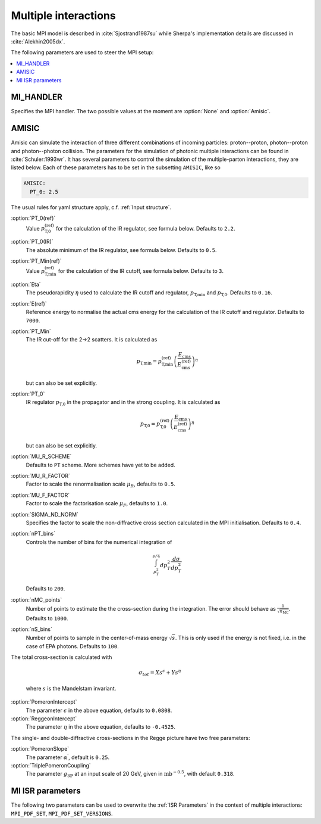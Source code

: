 .. _MPI Parameters:

*********************
Multiple interactions
*********************

The basic MPI model is described
in :cite:`Sjostrand1987su` while Sherpa's implementation details are
discussed in :cite:`Alekhin2005dx`.

The following parameters are used to steer the MPI setup:

.. contents::
   :local:


.. _MI_HANDLER:

MI_HANDLER
==========

.. index:: MI_HANDLER

Specifies the MPI handler. The two possible values
at the moment are :option:`None` and :option:`Amisic`.

.. _Amisic:

AMISIC
======

.. index:: Amisic
.. index:: Amisic:PT_0(ref)
.. index:: Amisic:PT_0(IR)
.. index:: Amisic:PT_Min(ref)
.. index:: Amisic:Eta
.. index:: Amisic:E(ref)
.. index:: Amisic:PT_Min
.. index:: Amisic:PT_0
.. index:: Amisic:MU_R_SCHEME
.. index:: Amisic:MU_R_FACTOR
.. index:: Amisic:MU_F_FACTOR
.. index:: Amisic:SIGMA_ND_NORM
.. index:: Amisic:nPT_bins
.. index:: Amisic:nMC_points
.. index:: Amisic:nS_bins
.. index:: Amisic:PomeronIntercept
.. index:: Amisic:PomeronSlope
.. index:: Amisic:TriplePomeronCoupling
.. index:: Amisic:ReggeonIntercept

Amisic can simulate the interaction of three different combinations of incoming particles:
proton--proton, photon--proton and photon--photon collision. The parameters for the simulation of photonic multiple
interactions can be found in :cite:`Schuler:1993wr`. It has several parameters to control the simulation of the
multiple-parton interactions, they are listed below. Each of these parameters has to be set in the
subsetting ``AMISIC``, like so

.. code-block:: yaml

   AMISIC:
     PT_0: 2.5

The usual rules for yaml structure apply, c.f. :ref:`Input structure`.

:option:`PT_0(ref)`
    Value :math:`p_\text{T,0}^\text{(ref)}` for the calculation of the IR regulator, see formula below. Defaults to ``2.2``.

:option:`PT_0(IR)`
    The absolute minimum of the IR regulator, see formula below. Defaults to ``0.5``.

:option:`PT_Min(ref)`
    Value :math:`p_\text{T,min}^\text{(ref)}` for the calculation of the IR cutoff, see formula below. Defaults to ``3``.

:option:`Eta`
    The pseudorapidity :math:`\eta` used to calculate the IR cutoff and regulator, :math:`p_\text{T,min}` and :math:`p_\text{T,0}`.
    Defaults to ``0.16``.

:option:`E(ref)`
    Reference energy to normalise the actual cms energy for the calculation of the IR cutoff and regulator.
    Defaults to ``7000``.

:option:`PT_Min`
    The IR cut-off for the 2->2 scatters. It is calculated as

    .. math::

        p_\text{T,min} = p_\text{T,min}^\text{(ref)} \left( \frac{E_\text{cms}}{E_\text{cms}^\text{(ref)}} \right)^\eta

    but can also be set explicitly.

:option:`PT_0`
    IR regulator :math:`p_\text{T,0}` in the propagator and in the strong coupling. It is calculated as

    .. math::

        p_\text{T,0} = p_\text{T,0}^\text{(ref)} \left( \frac{E_\text{cms}}{E_\text{cms}^\text{(ref)}} \right)^\eta

    but can also be set explicitly.

:option:`MU_R_SCHEME`
    Defaults to ``PT`` scheme. More schemes have yet to be added.

:option:`MU_R_FACTOR`
    Factor to scale the renormalisation scale :math:`\mu_R`, defaults to ``0.5``.

:option:`MU_F_FACTOR`
    Factor to scale the factorisation scale :math:`\mu_F`, defaults to ``1.0``.

:option:`SIGMA_ND_NORM`
    Specifies the factor to scale the non-diffractive cross section calculated in the MPI initialisation.
    Defaults to ``0.4``.

:option:`nPT_bins`
    Controls the number of bins for the numerical integration of

    .. math:: \int_{p_T^2}^{s/4} dp_T^2 \frac{d \sigma}{dp_T^2}

    Defaults to ``200``.

:option:`nMC_points`
    Number of points to estimate the the cross-section during the integration. The error should behave as
    :math:`\frac{1}{\sqrt{n_\text{MC}}}`. Defaults to ``1000``.

:option:`nS_bins`
    Number of points to sample in the center-of-mass energy :math:`\sqrt{s}`. This is only used if the energy is not
    fixed, i.e. in the case of EPA photons. Defaults to ``100``.

The total cross-section is calculated with

    .. math::

        \sigma_{tot} = X s^\epsilon + Y s^\eta

    where :math:`s` is the Mandelstam invariant.

:option:`PomeronIntercept`
    The parameter :math:`\epsilon` in the above equation, defaults to ``0.0808``.

:option:`ReggeonIntercept`
    The parameter :math:`\eta` in the above equation, defaults to ``-0.4525``.

The single- and double-diffractive cross-sections in the Regge picture have two free parameters:

:option:`PomeronSlope`
    The parameter :math:`\alpha^\prime`, default is ``0.25``.

:option:`TriplePomeronCoupling`
    The parameter :math:`g_{3\mathbb{P}}` at an input scale of 20 GeV, given in :math:`\text{mb}^{-0.5}`, with default ``0.318``.

.. _MI ISR parameters:

MI ISR parameters
=================

.. index:: MPI_PDF_SET
.. index:: MPI_PDF_SET_VERSIONS

The following two parameters can be used to overwrite the :ref:`ISR Parameters`
in the context of multiple interactions: ``MPI_PDF_SET``,
``MPI_PDF_SET_VERSIONS``.

